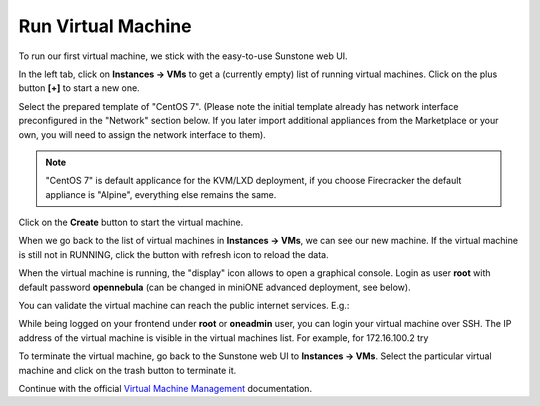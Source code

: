 .. _run_vm:

===================
Run Virtual Machine
===================

To run our first virtual machine, we stick with the easy-to-use Sunstone web UI.

In the left tab, click on **Instances → VMs** to get a (currently empty) list of running virtual machines. Click on the plus button **[+]** to start a new one.

|images-sunstone-vm-add|

Select the prepared template of "CentOS 7". (Please note the initial template already has network interface preconfigured in the "Network" section below. If you later import additional appliances from the Marketplace or your own, you will need to assign the network interface to them).

.. note::
    "CentOS 7" is default applicance for the KVM/LXD deployment, if you choose Firecracker the default appliance is "Alpine", everything else remains the same.

Click on the **Create** button to start the virtual machine.

|images-sunstone-vm-create|

When we go back to the list of virtual machines in **Instances → VMs**, we can see our new machine. If the virtual machine is still not in RUNNING, click the button with refresh icon to reload the data.

|images-sunstone-vm-control|

When the virtual machine is running, the "display" icon allows to open a graphical console. Login as user **root** with default password **opennebula** (can be changed in miniONE advanced deployment, see below).

You can validate the virtual machine can reach the public internet services. E.g.:

|images-sunstone-vm-vnc|

While being logged on your frontend under **root** or **oneadmin** user, you can login your virtual machine over SSH. The IP address of the virtual machine is visible in the virtual machines list. For example, for 172.16.100.2 try

.. prompt:: bash # auto

    # ssh root@172.16.100.2
    Warning: Permanently added '172.16.100.2' (ECDSA) to the list of known hosts.
    Last login: Mon May 20 14:16:55 2019 from 172.16.100.1
    [root@localhost ~]#

To terminate the virtual machine, go back to the Sunstone web UI to **Instances → VMs**. Select the particular virtual machine and click on the trash button to terminate it.

|images-sunstone-vm-terminate|

Continue with the official `Virtual Machine Management <http://docs.opennebula.io/stable/operation/vm_management/>`_ documentation.

.. |images-sunstone-vm-add| image:: /images/sunstone-vm-add.png
.. |images-sunstone-vm-create| image:: /images/sunstone-vm-create.png
.. |images-sunstone-vm-control| image:: /images/sunstone-vm-control.png
.. |images-sunstone-vm-vnc| image:: /images/sunstone-vm-vnc.png
.. |images-sunstone-vm-terminate| image:: /images/sunstone-vm-terminate.png
